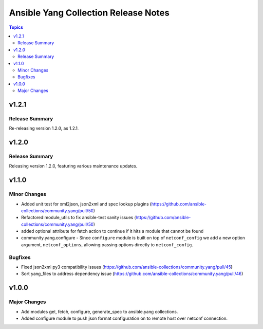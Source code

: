 =====================================
Ansible Yang Collection Release Notes
=====================================

.. contents:: Topics


v1.2.1
======

Release Summary
---------------

Re-releasing version 1.2.0, as 1.2.1.

v1.2.0
======

Release Summary
---------------

Releasing version 1.2.0, featuring various maintenance updates.

v1.1.0
======

Minor Changes
-------------

- Added unit test for xml2json, json2xml and spec lookup plugins (https://github.com/ansible-collections/community.yang/pull/50)
- Refactored module_utils to fix ansible-test sanity issues (https://github.com/ansible-collections/community.yang/pull/50)
- added optional attribute for fetch action to continue if it hits a module that cannot be found
- community.yang.configure - Since ``configure`` module is built on top of ``netconf_config`` we add a new option argument, ``netconf_options``, allowing passing options directly to ``netconf_config``.

Bugfixes
--------

- Fixed json2xml py3 compatibility issues (https://github.com/ansible-collections/community.yang/pull/45)
- Sort yang_files to address dependency issue (https://github.com/ansible-collections/community.yang/pull/46)

v1.0.0
======

Major Changes
-------------

- Add modules get, fetch, configure, generate_spec to ansible.yang collections.
- Added configure module to push json format configuration on to remote host over netconf connection.
